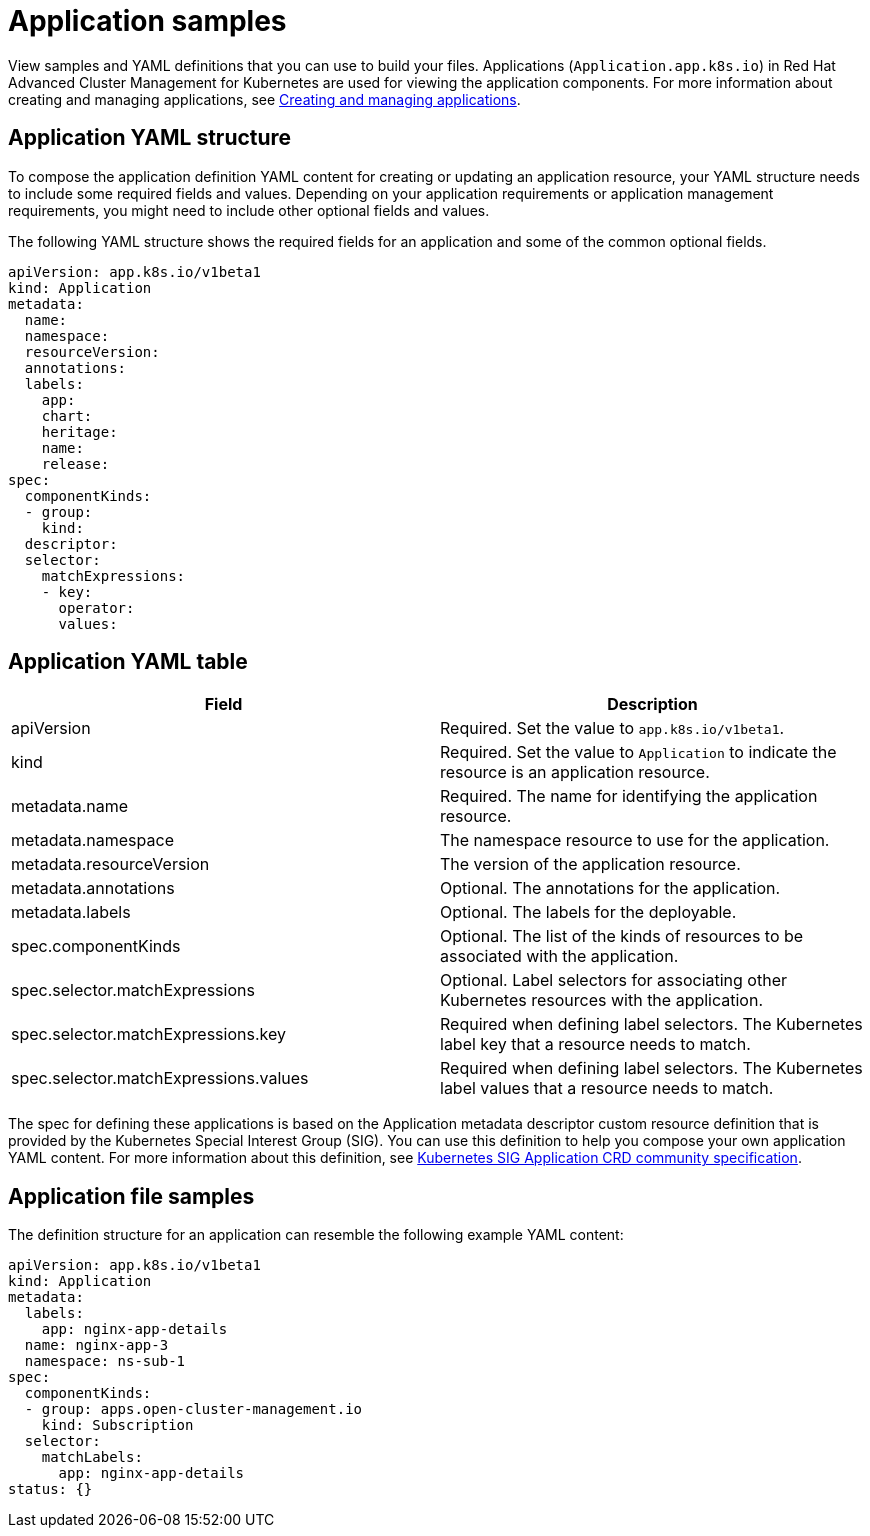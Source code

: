 [#application-samples]
= Application samples

View samples and YAML definitions that you can use to build your files.
Applications (`Application.app.k8s.io`) in Red Hat Advanced Cluster Management for Kubernetes are used for viewing the application components.
For more information about creating and managing applications, see xref:managing_apps[Creating and managing applications].

[#application-yaml-structure]
== Application YAML structure

To compose the application definition YAML content for creating or updating an application resource, your YAML structure needs to include some required fields and values.
Depending on your application requirements or application management requirements, you might need to include other optional fields and values.

The following YAML structure shows the required fields for an application and some of the common optional fields.

[source,yaml]
----
apiVersion: app.k8s.io/v1beta1
kind: Application
metadata:
  name:
  namespace:
  resourceVersion:
  annotations:
  labels:
    app:
    chart:
    heritage:
    name:
    release:
spec:
  componentKinds:
  - group:
    kind:
  descriptor:
  selector:
    matchExpressions:
    - key:
      operator:
      values:
----

[#application-yaml-table]
== Application YAML table

|===
| Field | Description

| apiVersion
| Required.
Set the value to `app.k8s.io/v1beta1`.

| kind
| Required.
Set the value to `Application` to indicate the resource is an application resource.

| metadata.name
| Required.
The name for identifying the application resource.

| metadata.namespace
| The namespace resource to use for the application.

| metadata.resourceVersion
| The version of the application resource.

| metadata.annotations
| Optional.
The annotations for the application.

| metadata.labels
| Optional.
The labels for the deployable.

| spec.componentKinds
| Optional.
The list of the kinds of resources to be associated with the application.

| spec.selector.matchExpressions
| Optional.
Label selectors for associating other Kubernetes resources with the application.

| spec.selector.matchExpressions.key
| Required when defining label selectors.
The Kubernetes label key that a resource needs to match.

| spec.selector.matchExpressions.values
| Required when defining label selectors.
The Kubernetes label values that a resource needs to match.
|===

The spec for defining these applications is based on the Application metadata descriptor custom resource definition that is provided by the Kubernetes Special Interest Group (SIG).
You can use this definition to help you compose your own application YAML content.
For more information about this definition, see https://github.com/kubernetes-sigs/application[Kubernetes SIG Application CRD community specification].

[#application-file-samples]
== Application file samples

The definition structure for an application can resemble the following example YAML content:

[source,yaml]
----
apiVersion: app.k8s.io/v1beta1
kind: Application
metadata:
  labels:
    app: nginx-app-details
  name: nginx-app-3
  namespace: ns-sub-1
spec:
  componentKinds:
  - group: apps.open-cluster-management.io
    kind: Subscription
  selector:
    matchLabels:
      app: nginx-app-details
status: {}
----
